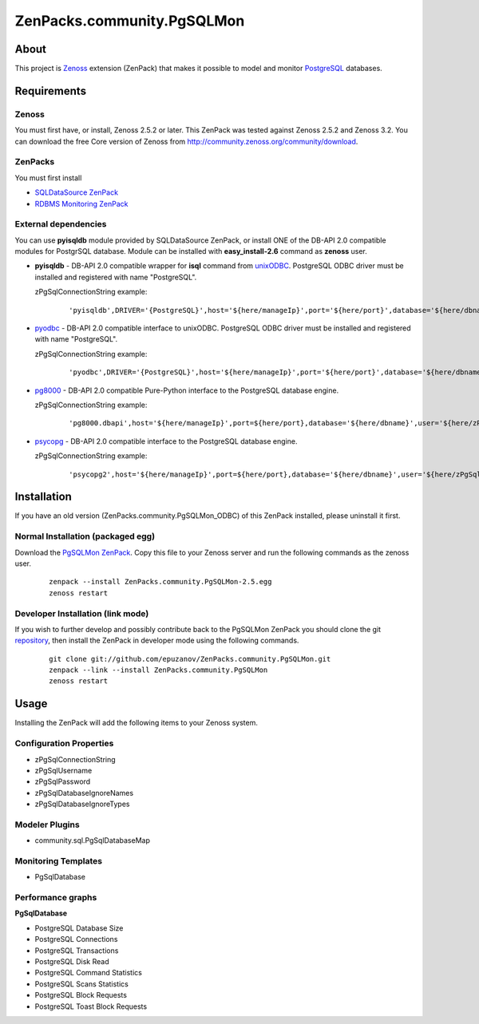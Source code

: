 ================================
ZenPacks.community.PgSQLMon
================================

About
=====

This project is `Zenoss <http://www.zenoss.com/>`_ extension (ZenPack) that
makes it possible to model and monitor `PostgreSQL <http://www.postgresql.org/>`_
databases.

Requirements
============

Zenoss
------

You must first have, or install, Zenoss 2.5.2 or later. This ZenPack was tested
against Zenoss 2.5.2 and Zenoss 3.2. You can download the free Core version of
Zenoss from http://community.zenoss.org/community/download.

ZenPacks
--------

You must first install

- `SQLDataSource ZenPack <http://community.zenoss.org/docs/DOC-5913>`_
- `RDBMS Monitoring ZenPack <http://community.zenoss.org/docs/DOC-3447>`_

External dependencies
---------------------

You can use **pyisqldb** module provided by SQLDataSource ZenPack, or install
ONE of the DB-API 2.0 compatible modules for PostgrSQL database. Module can be
installed with **easy_install-2.6** command as **zenoss** user.

- **pyisqldb** - DB-API 2.0 compatible wrapper for **isql** command from
  `unixODBC <http://www.unixodbc.org/>`_. PostgreSQL ODBC driver must be
  installed and registered with name "PostgreSQL".

  zPgSqlConnectionString example:

      ::

          'pyisqldb',DRIVER='{PostgreSQL}',host='${here/manageIp}',port='${here/port}',database='${here/dbname}',user='${here/zPgSqlUsername}',password='${here/zPgSqlPassword}',ansi=True

- `pyodbc <http://code.google.com/p/pyodbc/>`_ - DB-API 2.0 compatible interface
  to unixODBC. PostgreSQL ODBC driver must be installed and registered with name
  "PostgreSQL".

  zPgSqlConnectionString example:

      ::

          'pyodbc',DRIVER='{PostgreSQL}',host='${here/manageIp}',port='${here/port}',database='${here/dbname}',user='${here/zPgSqlUsername}',password='${here/zPgSqlPassword}',ansi=True

- `pg8000 <http://pybrary.net/pg8000/>`_ - DB-API 2.0 compatible Pure-Python
  interface to the PostgreSQL database engine.

  zPgSqlConnectionString example:

      ::

          'pg8000.dbapi',host='${here/manageIp}',port=${here/port},database='${here/dbname}',user='${here/zPgSqlUsername}',password='${here/zPgSqlPassword}',socket_timeout=10,ssl=False

- `psycopg <http://initd.org/psycopg/>`_ - DB-API 2.0 compatible
  interface to the PostgreSQL database engine.

  zPgSqlConnectionString example:

      ::

          'psycopg2',host='${here/manageIp}',port=${here/port},database='${here/dbname}',user='${here/zPgSqlUsername}',password='${here/zPgSqlPassword}'

Installation
============

If you have an old version (ZenPacks.community.PgSQLMon_ODBC) of this ZenPack
installed, please uninstall it first.

Normal Installation (packaged egg)
----------------------------------

Download the `PgSQLMon ZenPack <http://community.zenoss.org/docs/DOC-3497>`_.
Copy this file to your Zenoss server and run the following commands as the zenoss
user.

    ::

        zenpack --install ZenPacks.community.PgSQLMon-2.5.egg
        zenoss restart

Developer Installation (link mode)
----------------------------------

If you wish to further develop and possibly contribute back to the PgSQLMon
ZenPack you should clone the git `repository <https://github.com/epuzanov/ZenPacks.community.PgSQLMon>`_,
then install the ZenPack in developer mode using the following commands.

    ::

        git clone git://github.com/epuzanov/ZenPacks.community.PgSQLMon.git
        zenpack --link --install ZenPacks.community.PgSQLMon
        zenoss restart


Usage
=====

Installing the ZenPack will add the following items to your Zenoss system.

Configuration Properties
------------------------

- zPgSqlConnectionString
- zPgSqlUsername
- zPgSqlPassword
- zPgSqlDatabaseIgnoreNames
- zPgSqlDatabaseIgnoreTypes

Modeler Plugins
---------------

- community.sql.PgSqlDatabaseMap

Monitoring Templates
--------------------

- PgSqlDatabase

Performance graphs
------------------

**PgSqlDatabase**

- PostgreSQL Database Size
- PostgreSQL Connections
- PostgreSQL Transactions
- PostgreSQL Disk Read
- PostgreSQL Command Statistics
- PostgreSQL Scans Statistics
- PostgreSQL Block Requests
- PostgreSQL Toast Block Requests
